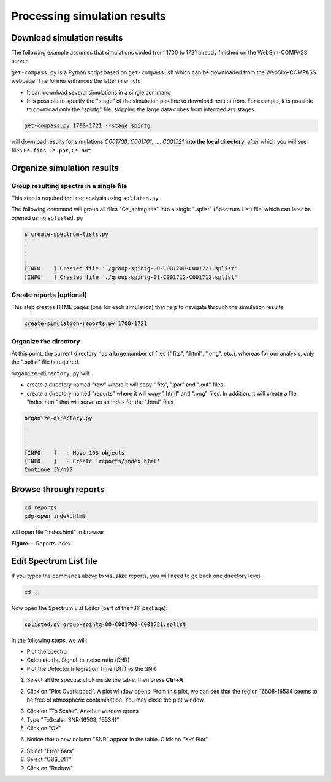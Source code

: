 Processing simulation results
=============================

Download simulation results
~~~~~~~~~~~~~~~~~~~~~~~~~~~

The following example assumes that simulations coded from 1700 to 1721 already finished on the
WebSim-COMPASS server.

``get-compass.py`` is a Python script based on ``get-compass.sh`` which can be downloaded from the
WebSim-COMPASS webpage. The former enhances the latter in which:

- It can download several simulations in a single command

- It is possible to specify the "stage" of the simulation pipeline to download results from. For example,
  it is possible to download only the "spintg" file, skipping the large data cubes from intermediary stages.

.. code:: shell

    get-compass.py 1700-1721 --stage spintg

will download results for simulations *C001700*, *C001701*, ...,
*C001721* **into the local directory**, after which you will see files
``C*.fits``, ``C*.par``, ``C*.out``

Organize simulation results
~~~~~~~~~~~~~~~~~~~~~~~~~~~

Group resulting spectra in a single file
^^^^^^^^^^^^^^^^^^^^^^^^^^^^^^^^^^^^^^^^

This step is required for later analysis using ``splisted.py``

The following command will group all files "C*_spintg.fits" into a single ".splist" (Spectrum List) file,
which can later be opened using ``splisted.py``

.. code:: shell

    $ create-spectrum-lists.py
    .
    .
    .
    [INFO    ] Created file './group-spintg-00-C001700-C001721.splist'
    [INFO    ] Created file './group-spintg-01-C001712-C001712.splist'

Create reports (optional)
^^^^^^^^^^^^^^^^^^^^^^^^^

This step creates HTML pages (one for each simulation) that help to navigate through the simulation
results.


.. code:: shell

    create-simulation-reports.py 1700-1721

Organize the directory
^^^^^^^^^^^^^^^^^^^^^^

At this point, the current directory has a large number of files (".fits", ".html", ".png", etc.),
whereas for our analysis, only the ".splist" file is required.

``organize-directory.py`` will:

- create a directory named "raw" where it will copy ".fits", ".par" and ".out" files

- create a directory named "reports" where it will copy ".html" and ".png" files. In addition, it will
  create a file "index.html" that will serve as an index for the ".html" files

.. code:: shell

    organize-directory.py
    . 
    .
    .
    [INFO    ]   - Move 108 objects
    [INFO    ]   - Create 'reports/index.html'
    Continue (Y/n)? 

Browse through reports
~~~~~~~~~~~~~~~~~~~~~~

.. code:: shell

    cd reports
    xdg-open index.html

will open file "index.html" in browser

|image0|

**Figure** -- Reports index

.. |image0| image:: figures/index-html.png

Edit Spectrum List file
~~~~~~~~~~~~~~~~~~~~~~~

If you types the commands above to visualize reports, you will need to go back one directory level:

.. code:: shell

    cd ..

Now open the Spectrum List Editor (part of the f311 package):

.. code:: shell

    splisted.py group-spintg-00-C001700-C001721.splist


In the following steps, we will:

- Plot the spectra

- Calculate the Signal-to-noise ratio (SNR)

- Plot the Detector Integration Time (DIT) *vs* the SNR


1. Select all the spectra: click inside the table, then press **Ctrl+A**


|imaget0|

2. Click on "Plot Overlapped". A plot window opens. From this plot, we can see that the region
   16508-16534 seems to be free of atmospheric contamination. You may close the plot window

|imaget1|

3. Click on "To Scalar". Another window opens

4. Type "ToScalar_SNR(16508, 16534)"

5. Click on "OK"

|imaget2|

6. Notice that a new column "SNR" appear in the table. Click on "X-Y Plot"

|imaget3|

7. Select "Error bars"

8. Select "OBS_DIT"

9. Click on "Redraw"

|imaget4|


.. |imaget0| image:: figures/splisted-tut-0.png
.. |imaget1| image:: figures/splisted-tut-1.png
.. |imaget2| image:: figures/splisted-tut-2.png
.. |imaget3| image:: figures/splisted-tut-3.png
.. |imaget4| image:: figures/splisted-tut-4.png


